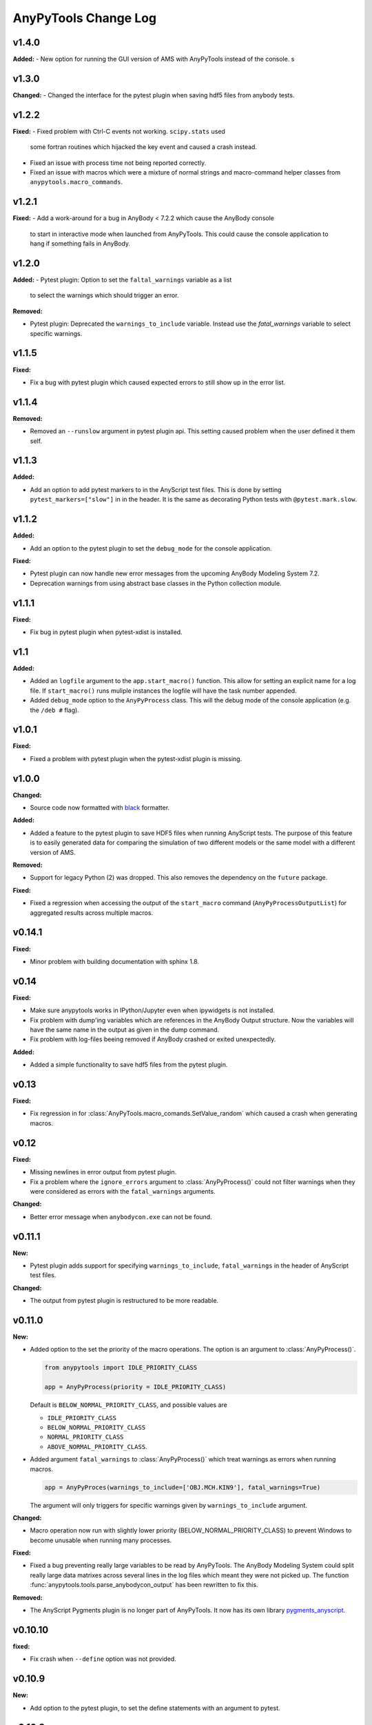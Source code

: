 =====================
AnyPyTools Change Log
=====================


v1.4.0
=============

**Added:**
- New option for running the GUI version of AMS with AnyPyTools instead of the console. s




v1.3.0
=============

**Changed:**
- Changed the interface for the pytest plugin when saving hdf5 files from anybody tests. 


v1.2.2
=============

**Fixed:** 
- Fixed problem with Ctrl-C events not working. ``scipy.stats`` used
  some fortran routines which hijacked the key event and caused a crash instead. 
  
- Fixed an issue with process time not being reported correctly.

- Fixed an issue with macros which were a mixture of normal strings and macro-command helper
  classes from ``anypytools.macro_commands``. 




v1.2.1
=============

**Fixed:**
- Add a work-around for a bug in AnyBody < 7.2.2 which cause the AnyBody console  
  to start in interactive mode when launched from AnyPyTools. This could cause the 
  console application to hang if something fails in AnyBody. 



v1.2.0
=============

**Added:**
- Pytest plugin: Option to set the ``faltal_warnings`` variable as a list 
  to select the warnings which should trigger an error. 


**Removed:**

- Pytest plugin: Deprecated the ``warnings_to_include`` variable. Instead use the `fatal_warnings` 
  variable to select specific warnings.


v1.1.5
=============

**Fixed:**

- Fix a bug with pytest plugin which caused expected errors to still show up in the error list.


v1.1.4
=============

**Removed:**

- Removed an ``--runslow`` argument in pytest plugin api. This setting caused problem when the user defined it them self. 


v1.1.3
=============

**Added:**

- Add an option to add pytest markers to in the AnyScript test files. This is done by setting ``pytest_markers=["slow"]`` in
  in the header. It is the same as decorating Python tests with ``@pytest.mark.slow``.



v1.1.2
=============

**Added:**

- Add an option to the pytest plugin to set the ``debug_mode`` for the console application. 


**Fixed:**

- Pytest plugin can now handle new error messages from the upcoming AnyBody Modeling System 7.2.

- Deprecation warnings from using abstract base classes in the Python collection module. 




v1.1.1
=============

**Fixed:**

- Fix bug in pytest plugin when pytest-xdist is installed.



v1.1
=============

**Added:**

- Added an ``logfile`` argument to the ``app.start_macro()`` function. This allow for setting an
  explicit name for a log file. If ``start_macro()`` runs muliple instances the logfile will have
  the task number appended.
- Added ``debug_mode`` option to the ``AnyPyProcess`` class. This will the debug mode of the
  console application (e.g. the ``/deb #`` flag).


v1.0.1
=============

**Fixed:**

- Fixed a problem with pytest plugin when the pytest-xdist plugin is missing. 



v1.0.0
=============

**Changed:**

- Source code now formatted with `black <https://black.readthedocs.io/en/stable/>`__ formatter.

**Added:**

- Added a feature to the pytest plugin to save HDF5 files when running AnyScript tests. The purpose
  of this feature is to easily generated data for comparing the simulation of two different models
  or the same model with a different version of AMS.

**Removed:**

- Support for legacy Python (2) was dropped. This also removes the dependency on the ``future`` package. 

**Fixed:**

- Fixed a regression when accessing the output of the ``start_macro`` command
  (``AnyPyProcessOutputList``) for aggregated results across multiple macros. 


v0.14.1
=============

**Fixed:**

* Minor problem with building documentation with sphinx 1.8.  


v0.14
=============

**Fixed:**

- Make sure anypytools works in IPython/Jupyter even when ipywidgets is not installed.  

- Fix problem with dump'ing variables which are references in the AnyBody Output structure. Now 
  the variables will have the same name in the output as given in the dump command.
- Fix problem with log-files beeing removed if AnyBody crashed or exited unexpectedly.  

**Added:**

- Added a simple functionality to save hdf5 files from the pytest plugin.

v0.13
=============

**Fixed:**

- Fix regression in for :class:`AnyPyTools.macro_comands.SetValue_random` which caused a 
  crash when generating macros. 

v0.12
=============

**Fixed:**

- Missing newlines in error output from pytest plugin. 
- Fix a problem where the ``ignore_errors`` argument to :class:`AnyPyProcess()` could
  not filter warnings when they were considered as errors with the ``fatal_warnings`` 
  arguments. 

**Changed:**

- Better error message when ``anybodycon.exe`` can not be found.


v0.11.1
=============

**New:**

- Pytest plugin adds support for specifying ``warnings_to_include``, 
  ``fatal_warnings`` in the header of AnyScript test files. 

**Changed:**

- The output from pytest plugin is restructured to be more readable. 


v0.11.0
=============

**New:**

- Added option to the set the priority of the macro operations. 
  The option is an argument to :class:`AnyPyProcess()`. 

  .. code-block:: python
  
    from anypytools import IDLE_PRIORITY_CLASS

    app = AnyPyProcess(priority = IDLE_PRIORITY_CLASS) 

  Default is ``BELOW_NORMAL_PRIORITY_CLASS``, and possible values are 
  
  * ``IDLE_PRIORITY_CLASS``
  * ``BELOW_NORMAL_PRIORITY_CLASS``
  * ``NORMAL_PRIORITY_CLASS``
  * ``ABOVE_NORMAL_PRIORITY_CLASS``.
  
- Added argument ``fatal_warnings`` to :class:`AnyPyProcess()` which 
  treat warnings as errors when running macros.

  .. code-block:: python
    
    app = AnyPyProces(warnings_to_include=['OBJ.MCH.KIN9'], fatal_warnings=True)

  The argument will only triggers for specific warnings given 
  by ``warnings_to_include`` argument. 

**Changed:**

- Macro operation now run with slightly lower priority (BELOW_NORMAL_PRIORITY_CLASS) to prevent
  Windows to become unusable when running many processes. 

**Fixed:**

- Fixed a bug preventing really large variables to be read by AnyPyTools. The AnyBody Modeling System 
  could split really large data matrixes across several lines in the log files which meant they 
  were not picked up. The function :func:`anypytools.tools.parse_anybodycon_output` has been 
  rewritten to fix this. 

**Removed:**

- The AnyScript Pygments plugin is no longer part of AnyPyTools. It now has its own library 
  `pygments_anyscript <https://pypi.python.org/pypi/pygments-anyscript>`__. 


v0.10.10
=============

**fixed:** 

-  Fix crash when ``--define`` option was not provided.



v0.10.9
=============

**New:** 

-  Add option to the pytest plugin, to set the define statements with an argument to pytest.


v0.10.8
=============

**Fixed:** 

- Wrong error report when AnyBody exists abnormally during batch processing.



v0.10.7
=============

**Changed:** 

- Always append 'exit' command to all macros. Seems to solve problem with AMS not shutting down correctly.

- Only enable pytest plugin on Windows platform


v0.10.6
=============

**Fixed:** 

- Bug where no AMS license was not detected as a failed macro.


v0.10.5
=============

**Fixed:** 

- Crash when the starting pytest plug-in when no AnyBody licenses are available

**New:**

- Pytest plugin support for the ``ANYBODY_PATH_AMMR`` path statement which will be
  used in the AMS 7.1



v0.10.4
=============

**Changed:** 

- The pytest plugin can now get the BM configurations directly from the 
  AMMR if they are availble. The will be for AMMR 2. This will eliminate
  the problem of keeping AnyPyTools in sync with the AMMR.


v0.10.3
=============

**New:** 

- Update pytest plugin to support AMMR 2.0 Parameters. AMMR 1 parameters 
  are still supported using ``--ammr-version`` argument to pytest.


v0.10.2
=============

**New:**

- Support new BodyModel statements, which starts and end with a underscore. 


**Changed:**

 - Improved exception handling when trying to access data which 
   is not avaible in the output.

- Detect if AnyBodyCon exited from a license problem and report
  that in the log files.

- Refactor ``_execute_anybodycon()`` into a public function.

**Removed:**
 
 - Remove the deprecated ``disp`` argument to the ``AnyPyProcess`` class. 


v0.10.1
=============

**Changed:**

- Updates and fixes to the documentation website.
- Added flake8 testing on Travis CI
- Fix crash using pytest on systems where git is not installed.


v0.10.0
=============

**Merged pull requests:**

-  Fix PEP8 issues and remaining pytest issues
   `#21 <https://github.com/AnyBody-Research-Group/AnyPyTools/pull/21>`__
   (`melund <https://github.com/melund>`__)
-  Update Documentaion and tutorials
   `#20 <https://github.com/AnyBody-Research-Group/AnyPyTools/pull/20>`__
   (`melund <https://github.com/melund>`__)
-  Add SaveData MacroCommand for saving hdf5 files
   `#19 <https://github.com/AnyBody-Research-Group/AnyPyTools/pull/19>`__
   (`melund <https://github.com/melund>`__)
-  Fix Crash on Python 2.7 when using h5py_wrapper
   `#18 <https://github.com/AnyBody-Research-Group/AnyPyTools/pull/18>`__
   (`melund <https://github.com/melund>`__)
-  Setup Travis-CI for building documentation for publishing on github.io
   `#13 <https://github.com/AnyBody-Research-Group/AnyPyTools/pull/13>`__
   (`melund <https://github.com/melund>`__)
-  Refactor the library for the new library documention.
   `#12 <https://github.com/AnyBody-Research-Group/AnyPyTools/pull/12>`__
   (`melund <https://github.com/melund>`__)
-  Added ``AnyPyProcessOutputList.tolist()`` converting results to native Python 
   `#11 <https://github.com/AnyBody-Research-Group/AnyPyTools/pull/11>`__
   (`KasperPRasmussen <https://github.com/KasperPRasmussen>`__)


[Full Changelog](https://github.com/AnyBody-Research-Group/AnyPyTools/compare/0.9.7...master)

v0.9.7
=============

[Full Changelog](https://github.com/AnyBody-Research-Group/AnyPyTools/compare/0.9.6...0.9.7)

v0.9.6
=============

[Full Changelog](https://github.com/AnyBody-Research-Group/AnyPyTools/compare/0.9.5...0.9.6)


v0.9.5
=============

[Full Changelog](https://github.com/AnyBody-Research-Group/AnyPyTools/compare/0.9.4...0.9.5)


v0.9.4
=============

[Full Changelog](https://github.com/AnyBody-Research-Group/AnyPyTools/compare/0.9.3...0.9.4)

v0.9.3
=============

[Full Changelog](https://github.com/AnyBody-Research-Group/AnyPyTools/compare/0.9.2...0.9.3)

v0.9.2
=============

[Full Changelog](https://github.com/AnyBody-Research-Group/AnyPyTools/compare/0.9.1...0.9.2)

v0.9.1
=============


[Full Changelog](https://github.com/AnyBody-Research-Group/AnyPyTools/compare/0.9.0...0.9.1)

v0.9.0
=============



[Full Changelog](https://github.com/AnyBody-Research-Group/AnyPyTools/compare/0.8.3...0.9.0)


v0.8.3
=============


[Full Changelog](https://github.com/AnyBody-Research-Group/AnyPyTools/compare/0.8.2...0.8.3)


v0.8.2
=============


[Full Changelog](https://github.com/AnyBody-Research-Group/AnyPyTools/compare/0.8.1...0.8.2)

v0.8.1
=============



[Full Changelog](https://github.com/AnyBody-Research-Group/AnyPyTools/compare/0.8.0...0.8.1)

v0.8.0
=============


[Full Changelog](https://github.com/AnyBody-Research-Group/AnyPyTools/compare/0.7.9...0.8.0)

<v0.8
=============
The before times... See GitHub for a full 
[Full Changelog](https://github.com/AnyBody-Research-Group/AnyPyTools/compare/0.1...0.8.0)